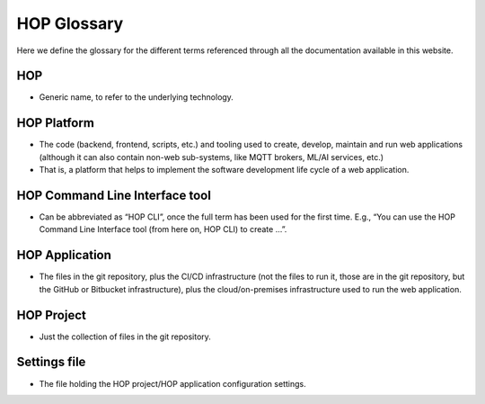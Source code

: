 HOP Glossary
============

Here we define the glossary for the different terms referenced through
all the documentation available in this website.

HOP
---

- Generic name, to refer to the underlying technology.

HOP Platform
------------

- The code (backend, frontend, scripts, etc.) and tooling used to create,
  develop, maintain and run web applications (although it can also
  contain non-web sub-systems, like MQTT brokers, ML/AI services,
  etc.)

- That is, a platform that helps to implement the software development
  life cycle of a web application.

HOP Command Line Interface tool
-------------------------------

- Can be abbreviated as “HOP CLI”, once the full term has been used
  for the first time. E.g., “You can use the HOP Command Line
  Interface tool (from here on, HOP CLI) to create …”.

HOP Application
---------------

- The files in the git repository, plus the CI/CD infrastructure (not
  the files to run it, those are in the git repository, but the GitHub
  or Bitbucket infrastructure), plus the cloud/on-premises
  infrastructure used to run the web application.

HOP Project
-----------

- Just the collection of files in the git repository.

Settings file
-------------

- The file holding the HOP project/HOP application configuration
  settings.
